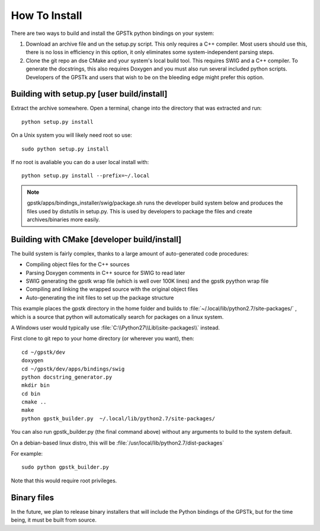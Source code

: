 .. _build_label:

How To Install
======================
There are two ways to build and install the GPSTk python bindings on your system:

1. Download an archive file and un the setup.py script. This only requires a C++ compiler. Most users should use this, there is no
   loss in efficiency in this option, it only eliminates some system-independent parsing steps.
2. Clone the git repo an dse CMake and your system's local build tool. This requires SWIG and a C++ compiler. To generate
   the docstrings, this also requires Doxygen and you must also run several included python scripts.
   Developers of the GPSTk and users that wish to be on the bleeding edge might prefer this option.


Building with setup.py [user build/install]
********************************************************

Extract the archive somewhere. Open a terminal, change into the directory that was extracted and run: ::

    python setup.py install

On a Unix system you will likely need root so use: ::

    sudo python setup.py install

If no root is avaliable you can do a user local install with: ::

    python setup.py install --prefix=~/.local


.. note:: gpstk/apps/bindings_installer/swig/package.sh runs the developer build system
          below and produces the files used by distutils in setup.py. This is used by developers
          to package the files and create archives/binaries more easily.


Building with CMake [developer build/install]
******************************************************

The build system is fairly complex, thanks to a large amount of auto-generated code procedures:

- Compiling object files for the C++ sources
- Parsing Doxygen comments in C++ source for SWIG to read later
- SWIG generating the gpstk wrap file (which is well over 100K lines) and the gpstk pyython wrap file
- Compiling and linking the wrapped source with the original object files
- Auto-generating the init files to set up the package structure


This example places the gpstk directory in the home folder and builds
to :file:`~/.local/lib/python2.7/site-packages/` , which is a source
that python will automatically search for packages on a linux system.

A Windows user would typically
use :file:`C:\\Python27\\Lib\\site-packages\\` instead.


First clone to git repo to your home directory (or wherever you want), then: ::

    cd ~/gpstk/dev
    doxygen
    cd ~/gpstk/dev/apps/bindings/swig
    python docstring_generator.py
    mkdir bin
    cd bin
    cmake ..
    make
    python gpstk_builder.py  ~/.local/lib/python2.7/site-packages/

You can also run gpstk_builder.py (the final command above) without any arguments to build to the system default.

On a debian-based linux distro, this will be :file:`/usr/local/lib/python2.7/dist-packages`

For example: ::

    sudo python gpstk_builder.py

Note that this would require root privileges.

Binary files
*************************
In the future, we plan to release binary installers that will include the Python bindings of the GPSTk,
but for the time being, it must be built from source.
